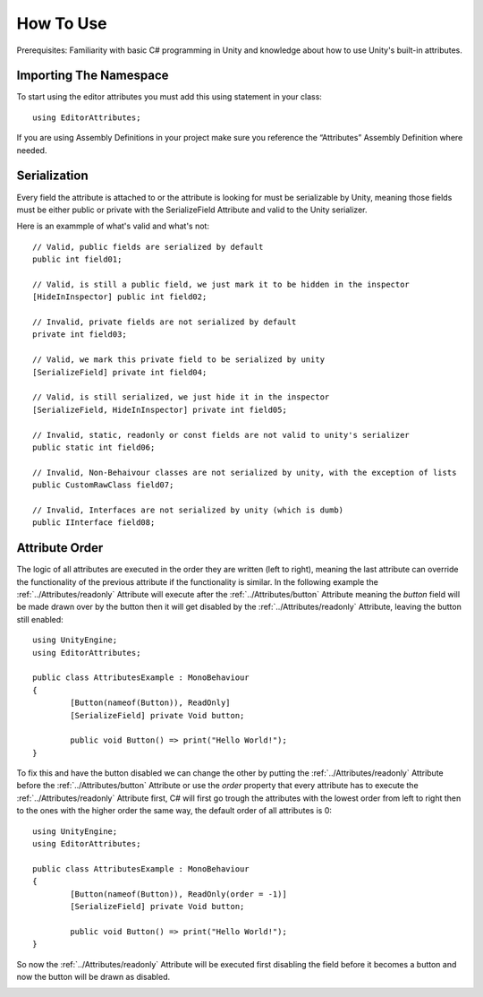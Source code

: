 How To Use
==========

Prerequisites: Familiarity with basic C# programming in Unity and knowledge about how to use Unity's built-in attributes.

Importing The Namespace
-----------------------

To start using the editor attributes you must add this using statement in your class::

	using EditorAttributes;

If you are using Assembly Definitions in your project make sure you reference the “Attributes” Assembly Definition where needed.

.. image:: ../Images/HowToUse01.png

Serialization
-------------

Every field the attribute is attached to or the attribute is looking for must be serializable by Unity, 
meaning those fields must be either public or private with the SerializeField Attribute and valid to the Unity serializer.

Here is an exammple of what's valid and what's not::

	// Valid, public fields are serialized by default
	public int field01;
	
	// Valid, is still a public field, we just mark it to be hidden in the inspector
	[HideInInspector] public int field02;
	
	// Invalid, private fields are not serialized by default
	private int field03;
	
	// Valid, we mark this private field to be serialized by unity
	[SerializeField] private int field04;
	
	// Valid, is still serialized, we just hide it in the inspector
	[SerializeField, HideInInspector] private int field05;
	
	// Invalid, static, readonly or const fields are not valid to unity's serializer
	public static int field06;
	
	// Invalid, Non-Behaivour classes are not serialized by unity, with the exception of lists
	public CustomRawClass field07;
	
	// Invalid, Interfaces are not serialized by unity (which is dumb)
	public IInterface field08;

Attribute Order
---------------

The logic of all attributes are executed in the order they are written (left to right), meaning the last attribute can override the functionality of the previous attribute
if the functionality is similar.
In the following example the :ref:`../Attributes/readonly` Attribute will execute after the :ref:`../Attributes/button` Attribute meaning the `button` field will be made drawn over by the button then it will get disabled by the :ref:`../Attributes/readonly` Attribute,
leaving the button still enabled::

	using UnityEngine;
	using EditorAttributes;
	
	public class AttributesExample : MonoBehaviour
	{
		[Button(nameof(Button)), ReadOnly]
		[SerializeField] private Void button;
	
		public void Button() => print("Hello World!");
	}

.. image:: ../Images/temp.png

To fix this and have the button disabled we can change the other by putting the :ref:`../Attributes/readonly` Attribute before the :ref:`../Attributes/button` Attribute or use the `order` property that every attribute has
to execute the :ref:`../Attributes/readonly` Attribute first, C# will first go trough the attributes with the lowest order from left to right then to the ones with the higher order the same way,
the default order of all attributes is 0::

	using UnityEngine;
	using EditorAttributes;
	
	public class AttributesExample : MonoBehaviour
	{
		[Button(nameof(Button)), ReadOnly(order = -1)]
		[SerializeField] private Void button;
	
		public void Button() => print("Hello World!");
	}

So now the :ref:`../Attributes/readonly` Attribute will be executed first disabling the field before it becomes a button and now the button will be drawn as disabled.

.. image:: ../Images/temp.png
